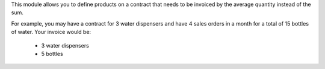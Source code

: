 This module allows you to define products on a contract that needs to be invoiced by the average quantity instead of the sum.

For example, you may have a contract for 3 water dispensers and have 4 sales orders in a month for a total of 15 bottles of water. Your invoice would be:

    * 3 water dispensers
    * 5 bottles

